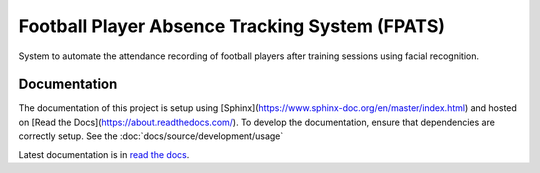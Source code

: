 ===============================================
Football Player Absence Tracking System (FPATS)
===============================================

System to automate the attendance recording of football players after training sessions using facial recognition.

Documentation
-------------

The documentation of this project is setup using [Sphinx](https://www.sphinx-doc.org/en/master/index.html) and hosted on [Read the Docs](https://about.readthedocs.com/).
To develop the documentation, ensure that dependencies are correctly setup. See the :doc:`docs/source/development/usage`

Latest documentation is in `read the docs`_.

.. _read the docs: https://fpats.readthedocs.io/en/latest/
